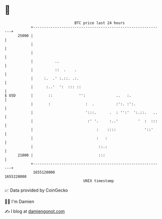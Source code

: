 * 👋

#+begin_example
                                   BTC price last 24 hours                    
               +------------------------------------------------------------+ 
         25000 |                                                            | 
               |                                                            | 
               |                                                            | 
               |          ..                                                | 
               |          ::  .    .                                        | 
               |     :.  .' :.::. .:.                                       | 
               |      :..'  ':  ::: ::                                      | 
   $ USD       |       ::            '':              ..   :.               | 
               |       :                :  .          :':. :':.             | 
               |                        ':::.      .  : '':'  ':.::.   ..   | 
               |                         :' '.     :..'         '  :  :::   | 
               |                             :    ::::             '::'     | 
               |                             :   :                          | 
               |                              ::.:                          | 
         21000 |                              :::                           | 
               +------------------------------------------------------------+ 
                1655120000                                        1655220000  
                                       UNIX timestamp                         
#+end_example
📈 Data provided by CoinGecko

🧑‍💻 I'm Damien

✍️ I blog at [[https://www.damiengonot.com][damiengonot.com]]
